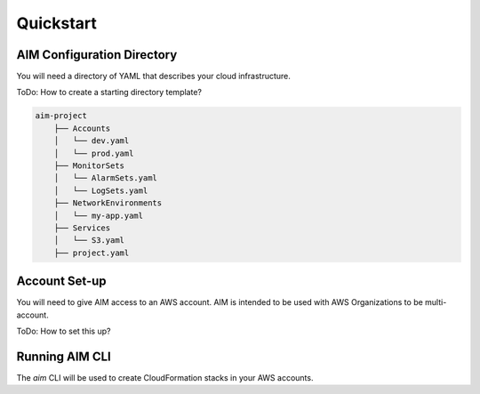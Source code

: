.. _quickstart:

Quickstart
==========

AIM Configuration Directory
---------------------------

You will need a directory of YAML that describes
your cloud infrastructure.

ToDo: How to create a starting directory template?

.. code-block:: text

    aim-project
        ├── Accounts
        │   └── dev.yaml
        │   └── prod.yaml
        ├── MonitorSets
        │   └── AlarmSets.yaml
        │   └── LogSets.yaml
        ├── NetworkEnvironments
        │   └── my-app.yaml
        ├── Services
        │   └── S3.yaml
        ├── project.yaml

Account Set-up
--------------

You will need to give AIM access to an AWS account. AIM is intended to be
used with AWS Organizations to be multi-account.

ToDo: How to set this up?

Running AIM CLI
---------------

The `aim` CLI will be used to create CloudFormation stacks in your AWS
accounts.




